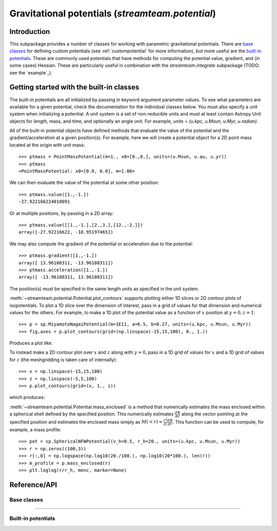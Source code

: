 .. _potential:

*************************************************
Gravitational potentials (`streamteam.potential`)
*************************************************

Introduction
============

This subpackage provides a number of classes for working with parametric
gravitational potentials. There are `base classes`_ for defining custom
potentials (see :ref:`custompotential` for more information), but more
useful are the `built-in potentials`_. These are commonly used potentials
that have methods for computing the potential value, gradient, and (in some
cases) Hessian. These are particularly useful in combination with
the `streamteam.integrate` subpackage (TODO: see the `example`_).

Getting started with the built-in classes
=========================================

The built-in potentials are all initialized by passing in keyword argument
parameter values. To see what parameters are available for a given potential,
check the documentation for the individual classes below. You must also specify
a unit system when initializing a potential. A unit system is a set of
non-reducible units and must at least contain Astropy Unit objects for length,
mass, and time, and optionally an angle unit. For example,
`units = (u.kpc, u.Msun, u.Myr, u.radian)`.

All of the built-in potential objects have defined methods that evaluate
the value of the potential and the gradient/acceleration at a given
position(s). For example, here we will create a potential object for a
2D point mass located at the origin with unit mass::

    >>> ptmass = PointMassPotential(m=1., x0=[0.,0.], units=(u.Msun, u.au, u.yr))
    >>> ptmass
    <PointMassPotential: x0=[0.0, 0.0], m=1.00>

We can then evaluate the value of the potential at some other position::

    >>> ptmass.value([1.,-1.])
    -27.922166224010091

Or at multiple positions, by passing in a 2D array::

    >>> ptmass.value([[1.,-1.],[2.,3.],[12.,-2.]])
    array([-27.92216622, -10.95197465])

We may also compute the gradient of the potential or acceleration due to the potential::

    >>> ptmass.gradient([1.,-1.])
    array([ 13.96108311, -13.96108311])
    >>> ptmass.acceleration([1.,-1.])
    array([ -13.96108311, 13.96108311])

The position(s) must be specified in the same length units as specified in
the unit system.

.. These objects also provide more specialized methods such as
.. :meth:`~streamteam.potential.Potential.plot_contours`, for plotting isopotential
.. contours in both 1D and 2D, and :meth:`~streamteam.potential.Potential.mass_enclosed`,
.. which estimates the mass enclosed within a specified spherical radius.

:meth:`~streamteam.potential.Potential.plot_contours` supports plotting
either 1D slices or 2D contour plots of isopotentials. To plot a 1D slice
over the dimension of interest, pass in a grid of values for that dimension
and numerical values for the others. For example, to make a 1D plot of the
potential value as a function of :math:`x` position at :math:`y=0, z=1`::

    >>> p = sp.MiyamotoNagaiPotential(m=1E11, a=6.5, b=0.27, units=(u.kpc, u.Msun, u.Myr))
    >>> fig,axes = p.plot_contours(grid=(np.linspace(-15,15,100), 0., 1.))

Produces a plot like:

.. image:: ../_static/potential/miyamoto-nagai-1d.png

To instead make a 2D contour plot over :math:`x` and :math:`z` along with
:math:`y=0`, pass in a 1D grid of values for :math:`x` and a 1D grid of values
for :math:`z` (the meshgridding is taken care of internally)::

   >>> x = np.linspace(-15,15,100)
   >>> z = np.linspace(-5,5,100)
   >>> p.plot_contours(grid=(x, 1., z))

which produces:

.. image:: ../_static/potential/miyamoto-nagai-2d.png

:meth:`~streamteam.potential.Potential.mass_enclosed` is a method that
numerically estimates the mass enclosed within a spherical shell defined
by the specified position. This numerically estimates
:math:`\frac{d \Phi}{d r}` along the vector pointing at the specified position
and estimates the enclosed mass simply as
:math:`M(<r)\approx\frac{r^2}{G} \frac{d \Phi}{d r}`. This function can
be used to compute, for example, a mass profile::

  >>> pot = sp.SphericalNFWPotential(v_h=0.5, r_h=20., units=(u.kpc, u.Msun, u.Myr))
  >>> r = np.zeros((100,3))
  >>> r[:,0] = np.logspace(np.log10(20./100.), np.log10(20*100.), len(r))
  >>> m_profile = p.mass_enclosed(r)
  >>> plt.loglog(r/r_h, menc, marker=None)

.. image:: ../_static/potential/mass-profile.png

Reference/API
=============

.. _base:

Base classes
------------

.. autosummary::
   :nosignatures:
   :toctree: _potential/
   :template: class.rst

   streamteam.potential.Potential
   streamteam.potential.CartesianPotential
   streamteam.potential.CompositePotential

-------------------------------------------------------------

.. _builtin:

Built-in potentials
-------------------

.. autosummary::
   :nosignatures:
   :toctree: _potential/
   :template: class.rst

   streamteam.potential.HarmonicOscillatorPotential
   streamteam.potential.HernquistPotential
   streamteam.potential.IsochronePotential
   streamteam.potential.JaffePotential
   streamteam.potential.LeeSutoTriaxialNFWPotential
   streamteam.potential.LogarithmicPotential
   streamteam.potential.MiyamotoNagaiPotential
   streamteam.potential.PointMassPotential
   streamteam.potential.SphericalNFWPotential


